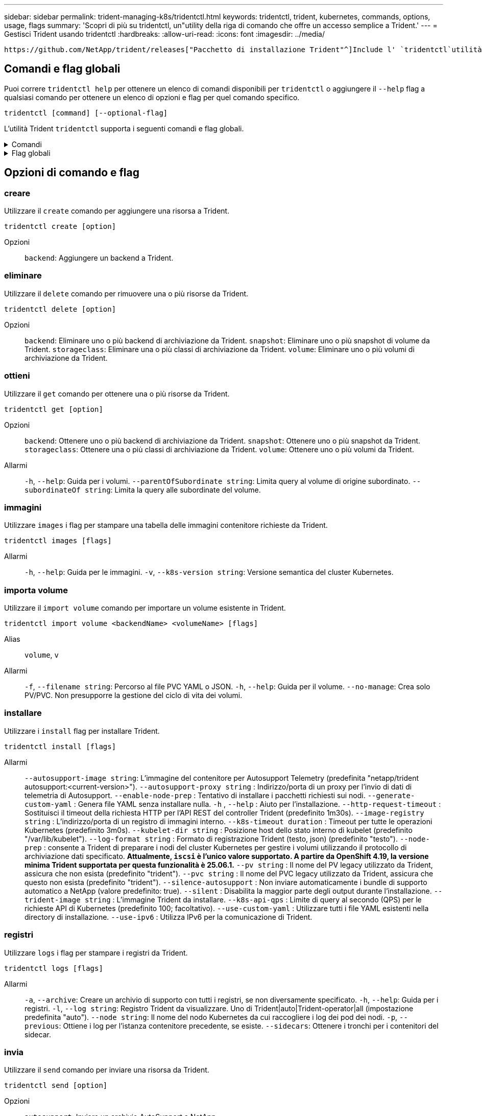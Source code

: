 ---
sidebar: sidebar 
permalink: trident-managing-k8s/tridentctl.html 
keywords: tridentctl, trident, kubernetes, commands, options, usage, flags 
summary: 'Scopri di più su tridentctl, un"utility della riga di comando che offre un accesso semplice a Trident.' 
---
= Gestisci Trident usando tridentctl
:hardbreaks:
:allow-uri-read: 
:icons: font
:imagesdir: ../media/


[role="lead"]
 https://github.com/NetApp/trident/releases["Pacchetto di installazione Trident"^]Include l' `tridentctl`utilità della riga di comando per fornire un semplice accesso a Trident. Gli utenti Kubernetes con Privileges sufficiente possono usarlo per installare Trident o gestire il namespace che contiene l'pod Trident.



== Comandi e flag globali

Puoi correre `tridentctl help` per ottenere un elenco di comandi disponibili per `tridentctl` o aggiungere il `--help` flag a qualsiasi comando per ottenere un elenco di opzioni e flag per quel comando specifico.

`tridentctl [command] [--optional-flag]`

L'utilità Trident `tridentctl` supporta i seguenti comandi e flag globali.

.Comandi
[%collapsible]
====
`create`:: Aggiungere una risorsa a Trident.
`delete`:: Rimuovere una o più risorse da Trident.
`get`:: Ottieni una o più risorse da Trident.
`help`:: Aiuto su qualsiasi comando.
`images`:: Stampare una tabella delle immagini contenitore richieste da Trident.
`import`:: Importare una risorsa esistente in Trident.
`install`:: Installare Trident.
`logs`:: Stampare i registri da Trident.
`send`:: Inviare una risorsa da Trident.
`uninstall`:: Disinstallare Trident.
`update`:: Modificare una risorsa in Trident.
`update backend state`:: Sospendere temporaneamente le operazioni di backend.
`upgrade`:: Aggiornare una risorsa in Trident.
`version`:: Stampare la versione di Trident.


====
.Flag globali
[%collapsible]
====
`-d`, `--debug`:: Output di debug.
`-h`, `--help`:: Aiuto per `tridentctl`.
`-k`, `--kubeconfig string`:: Specificare `KUBECONFIG` Percorso per eseguire comandi in locale o da un cluster Kubernetes a un altro.
+
--

NOTE: In alternativa, è possibile esportare `KUBECONFIG` Variabile che indica un problema e un cluster Kubernetes specifici `tridentctl` comandi a quel cluster.

--
`-n`, `--namespace string`:: Namespace delle implementazioni Trident.
`-o`, `--output string`:: Formato di output. Uno tra json|yaml|name|wide|ps (impostazione predefinita).
`-s`, `--server string`:: Indirizzo/porta dell'interfaccia REST Trident.
+
--

WARNING: L'interfaccia REST di Trident può essere configurata per l'ascolto e la distribuzione solo su 127.0.0.1 (per IPv4) o [::1] (per IPv6).

--


====


== Opzioni di comando e flag



=== creare

Utilizzare il `create` comando per aggiungere una risorsa a Trident.

`tridentctl create [option]`

Opzioni:: `backend`: Aggiungere un backend a Trident.




=== eliminare

Utilizzare il `delete` comando per rimuovere una o più risorse da Trident.

`tridentctl delete [option]`

Opzioni:: `backend`: Eliminare uno o più backend di archiviazione da Trident.
`snapshot`: Eliminare uno o più snapshot di volume da Trident.
`storageclass`: Eliminare una o più classi di archiviazione da Trident.
`volume`: Eliminare uno o più volumi di archiviazione da Trident.




=== ottieni

Utilizzare il `get` comando per ottenere una o più risorse da Trident.

`tridentctl get [option]`

Opzioni:: `backend`: Ottenere uno o più backend di archiviazione da Trident.
`snapshot`: Ottenere uno o più snapshot da Trident.
`storageclass`: Ottenere una o più classi di archiviazione da Trident.
`volume`: Ottenere uno o più volumi da Trident.
Allarmi:: `-h`, `--help`: Guida per i volumi.
`--parentOfSubordinate string`: Limita query al volume di origine subordinato.
`--subordinateOf string`: Limita la query alle subordinate del volume.




=== immagini

Utilizzare `images` i flag per stampare una tabella delle immagini contenitore richieste da Trident.

`tridentctl images [flags]`

Allarmi:: `-h`, `--help`: Guida per le immagini.
`-v`, `--k8s-version string`: Versione semantica del cluster Kubernetes.




=== importa volume

Utilizzare il `import volume` comando per importare un volume esistente in Trident.

`tridentctl import volume <backendName> <volumeName> [flags]`

Alias:: `volume`, `v`
Allarmi:: `-f`, `--filename string`: Percorso al file PVC YAML o JSON.
`-h`, `--help`: Guida per il volume.
`--no-manage`: Crea solo PV/PVC. Non presupporre la gestione del ciclo di vita dei volumi.




=== installare

Utilizzare i `install` flag per installare Trident.

`tridentctl install [flags]`

Allarmi:: `--autosupport-image string`: L'immagine del contenitore per Autosupport Telemetry (predefinita "netapp/trident autosupport:<current-version>").
`--autosupport-proxy string` : Indirizzo/porta di un proxy per l'invio di dati di telemetria di Autosupport.
`--enable-node-prep` : Tentativo di installare i pacchetti richiesti sui nodi.
`--generate-custom-yaml` : Genera file YAML senza installare nulla.
`-h` , `--help` : Aiuto per l'installazione.
`--http-request-timeout` : Sostituisci il timeout della richiesta HTTP per l'API REST del controller Trident (predefinito 1m30s).
`--image-registry string` : L'indirizzo/porta di un registro di immagini interno.
`--k8s-timeout duration` : Timeout per tutte le operazioni Kubernetes (predefinito 3m0s).
`--kubelet-dir string` : Posizione host dello stato interno di kubelet (predefinito "/var/lib/kubelet").
`--log-format string` : Formato di registrazione Trident (testo, json) (predefinito "testo").
`--node-prep` : consente a Trident di preparare i nodi del cluster Kubernetes per gestire i volumi utilizzando il protocollo di archiviazione dati specificato. *Attualmente, `iscsi` è l'unico valore supportato. A partire da OpenShift 4.19, la versione minima Trident supportata per questa funzionalità è 25.06.1.*
`--pv string` : Il nome del PV legacy utilizzato da Trident, assicura che non esista (predefinito "trident").
`--pvc string` : Il nome del PVC legacy utilizzato da Trident, assicura che questo non esista (predefinito "trident").
`--silence-autosupport` : Non inviare automaticamente i bundle di supporto automatico a NetApp (valore predefinito: true).
`--silent` : Disabilita la maggior parte degli output durante l'installazione.
`--trident-image string` : L'immagine Trident da installare.
`--k8s-api-qps` : Limite di query al secondo (QPS) per le richieste API di Kubernetes (predefinito 100; facoltativo).
`--use-custom-yaml` : Utilizzare tutti i file YAML esistenti nella directory di installazione.
`--use-ipv6` : Utilizza IPv6 per la comunicazione di Trident.




=== registri

Utilizzare `logs` i flag per stampare i registri da Trident.

`tridentctl logs [flags]`

Allarmi:: `-a`, `--archive`: Creare un archivio di supporto con tutti i registri, se non diversamente specificato.
`-h`, `--help`: Guida per i registri.
`-l`, `--log string`: Registro Trident da visualizzare. Uno di Trident|auto|Trident-operator|all (impostazione predefinita "auto").
`--node string`: Il nome del nodo Kubernetes da cui raccogliere i log dei pod dei nodi.
`-p`, `--previous`: Ottiene i log per l'istanza contenitore precedente, se esiste.
`--sidecars`: Ottenere i tronchi per i contenitori del sidecar.




=== invia

Utilizzare il `send` comando per inviare una risorsa da Trident.

`tridentctl send [option]`

Opzioni:: `autosupport`: Inviare un archivio AutoSupport a NetApp.




=== disinstallazione

Utilizzare `uninstall` i flag per disinstallare Trident.

`tridentctl uninstall [flags]`

Allarmi:: `-h, --help`: Guida per la disinstallazione.
`--silent`: Disattivare la maggior parte dell'output durante la disinstallazione.




=== aggiornamento

Utilizzare il `update` comando per modificare una risorsa in Trident.

`tridentctl update [option]`

Opzioni:: `backend`: Aggiornare un backend in Trident.




=== aggiorna stato backend

Utilizzare `update backend state` comando per sospendere o riprendere le operazioni di backend.

`tridentctl update backend state <backend-name> [flag]`

.Punti da considerare
* Se un backend viene creato utilizzando un TridentBackendConfig (tbc), non è possibile aggiornare il backend utilizzando un `backend.json` file.
* Se il `userState` è stato impostato in un tbc, non può essere modificato utilizzando il `tridentctl update backend state <backend-name> --user-state suspended/normal` comando .
* Per recuperare la capacità di impostare il `userState` tridentctl via dopo che è stato impostato tramite tbc, il `userState` campo deve essere rimosso dal tbc. Questo può essere fatto usando il `kubectl edit tbc` comando. Una volta rimosso il `userState` campo, è possibile utilizzare il `tridentctl update backend state` comando per modificare il `userState` di un backend.
* Utilizzare il `tridentctl update backend state` per modificare il `userState`. È anche possibile aggiornare il `userState` file Using `TridentBackendConfig` o `backend.json` ; questo attiva una reinizializzazione completa del backend e può richiedere molto tempo.
+
Allarmi:: `-h`, `--help`: Guida per lo stato backend.
`--user-state`: Impostare su `suspended` per sospendere le operazioni di backend. Impostare su `normal` per riprendere le operazioni di backend. Quando è impostato su `suspended`:


* `AddVolume` e `Import Volume` sono in pausa.
* `CloneVolume`, , `ResizeVolume`, , `PublishVolume` `UnPublishVolume`, , `CreateSnapshot` `GetSnapshot` `RestoreSnapshot`, , , , `DeleteSnapshot` `RemoveVolume`, , `GetVolumeExternal` `ReconcileNodeAccess` rimangono disponibili.


È inoltre possibile aggiornare lo stato backend utilizzando il `userState` campo nel file di configurazione backend `TridentBackendConfig` o `backend.json`. Per ulteriori informazioni, fare riferimento a link:../trident-use/backend_options.html["Opzioni per la gestione dei backend"] e link:../trident-use/backend_ops_kubectl.html["Eseguire la gestione del back-end con kubectl"].

*Esempio:*

[role="tabbed-block"]
====
.JSON
--
Per aggiornare utilizzando il file, procedere come segue `userState` `backend.json` :

. Modificare il `backend.json` file per includere il `userState` campo con il valore impostato su 'sospeso'.
. Aggiorna il backend utilizzando `tridentctl update backend` comando e il percorso per l'aggiornamento `backend.json` file.
+
*Esempio*: `tridentctl update backend  -f /<path to backend JSON file>/backend.json -n trident`



[listing]
----
{
  "version": 1,
  "storageDriverName": "ontap-nas",
  "managementLIF": "<redacted>",
  "svm": "nas-svm",
  "backendName": "customBackend",
  "username": "<redacted>",
  "password": "<redacted>",
  "userState": "suspended"
}

----
--
.YAML
--
È possibile modificare il tbc dopo averlo applicato utilizzando il `kubectl edit <tbc-name> -n <namespace>` comando . Nell'esempio riportato di seguito viene aggiornato lo stato backend per la sospensione mediante l' `userState: suspended` opzione:

[source, yaml]
----
apiVersion: trident.netapp.io/v1
kind: TridentBackendConfig
metadata:
  name: backend-ontap-nas
spec:
  version: 1
  backendName: customBackend
  storageDriverName: ontap-nas
  managementLIF: <redacted>
  svm: nas-svm
  userState: suspended
  credentials:
    name: backend-tbc-ontap-nas-secret
----
--
====


=== versione

Utilizzare `version` contrassegni per stampare la versione di `tridentctl` E il servizio Running Trident.

`tridentctl version [flags]`

Allarmi:: `--client`: Solo versione client (non è richiesto alcun server).
`-h, --help`: Guida per la versione.




== Supporto plugin

Tridentctl supporta plugin simili a kubectl. Tridentctl rileva un plugin se il nome del file binario del plugin segue lo schema "tridentctl-<plugin>", e il binario si trova in una cartella elencata nella variabile di ambiente PATH. Tutti i plugin rilevati sono elencati nella sezione dei plugin della guida tridentctl. In alternativa, è possibile limitare la ricerca specificando una cartella di plugin nella variabile Envirornment TRIDENTCTL_PLUGIN_PATH (esempio: `TRIDENTCTL_PLUGIN_PATH=~/tridentctl-plugins/`). Se si utilizza la variabile, tridenctl ricerca solo nella cartella specificata.
